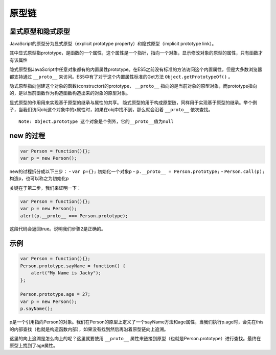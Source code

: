 原型链
========================================

显式原型和隐式原型
----------------------------------------
JavaScript的原型分为显式原型（explicit prototype property）和隐式原型（implicit prototype link）。

其中显式原型指prototype，是函数的一个属性，这个属性是一个指针，指向一个对象，显示修改对象的原型的属性，只有函数才有该属性

隐式原型指JavaScript中任意对象都有的内置属性prototype。在ES5之前没有标准的方法访问这个内置属性，但是大多数浏览器都支持通过 ``__proto__`` 来访问。ES5中有了对于这个内置属性标准的Get方法 ``Object.getPrototypeOf()`` 。

隐式原型指向创建这个对象的函数(constructor)的prototype， ``__proto__`` 指向的是当前对象的原型对象，而prototype指向的，是以当前函数作为构造函数构造出来的对象的原型对象。

显式原型的作用用来实现基于原型的继承与属性的共享。
隐式原型的用于构成原型链，同样用于实现基于原型的继承。举个例子，当我们访问obj这个对象中的x属性时，如果在obj中找不到，那么就会沿着 ``__proto__`` 依次查找。

::

  Note: Object.prototype 这个对象是个例外，它的__proto__值为null

new 的过程
----------------------------------------

.. code-block:: javascript

  var Person = function(){};
  var p = new Person();

new的过程拆分成以下三步：
- ``var p={};`` 初始化一个对象p
- ``p.__proto__ = Person.prototype;``
- ``Person.call(p);`` 构造p，也可以称之为初始化p

关键在于第二步，我们来证明一下：

.. code-block:: javascript

  var Person = function(){};
  var p = new Person();
  alert(p.__proto__ === Person.prototype);

这段代码会返回true。说明我们步骤2是正确的。

示例
----------------------------------------

.. code-block:: javascript

  var Person = function(){};
  Person.prototype.sayName = function() {
      alert("My Name is Jacky");
  };

  Person.prototype.age = 27;
  var p = new Person();
  p.sayName();

p是一个引用指向Person的对象。我们在Person的原型上定义了一个sayName方法和age属性，当我们执行p.age时，会先在this的内部查找（也就是构造函数内部），如果没有找到然后再沿着原型链向上追溯。

这里的向上追溯是怎么向上的呢？这里就要使用 ``__proto__`` 属性来链接到原型（也就是Person.prototype）进行查找。最终在原型上找到了age属性。
